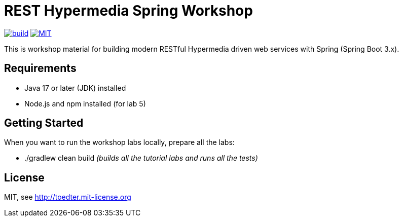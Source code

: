 = REST Hypermedia Spring Workshop

image:https://github.com/toedter/rest-hypermedia-spring-workshop/workflows/Build/badge.svg["build", link="https://github.com/toedter/rest-hypermedia-spring-workshop/actions"]
image:http://img.shields.io/badge/license-MIT-blue.svg["MIT", link="http://toedter.mit-license.org"]

This is workshop material for building modern RESTful Hypermedia driven web services with Spring (Spring Boot 3.x).

== Requirements

* Java 17 or later (JDK) installed
* Node.js and npm installed (for lab 5)

== Getting Started

When you want to run the workshop labs locally, prepare all the labs:

* ./gradlew clean build _(builds all the tutorial labs and runs all the tests)_

== License

MIT, see http://toedter.mit-license.org

